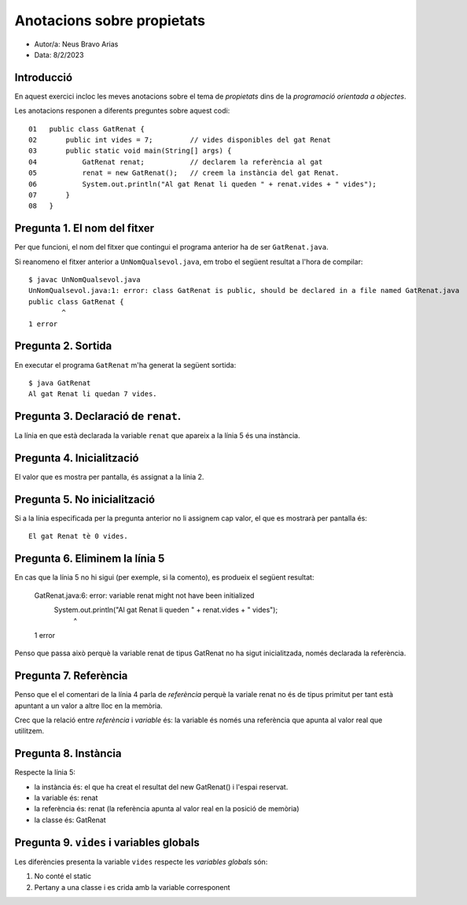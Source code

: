 ###########################
Anotacions sobre propietats
###########################

* Autor/a: Neus Bravo Arias

* Data: 8/2/2023

Introducció
===========

En aquest exercici incloc les meves anotacions sobre el tema de *propietats*
dins de la *programació orientada a objectes*.

Les anotacions responen a diferents preguntes sobre aquest codi:

::

    01   public class GatRenat {
    02       public int vides = 7;         // vides disponibles del gat Renat
    03       public static void main(String[] args) {
    04           GatRenat renat;           // declarem la referència al gat
    05           renat = new GatRenat();   // creem la instància del gat Renat.
    06           System.out.println("Al gat Renat li queden " + renat.vides + " vides");
    07       }
    08   }

Pregunta 1. El nom del fitxer
=============================

Per que funcioni, el nom del fitxer que contingui el programa anterior ha
de ser ``GatRenat.java``.

Si reanomeno el fitxer anterior a ``UnNomQualsevol.java``, em trobo el
següent resultat a l'hora de compilar:

::

    $ javac UnNomQualsevol.java
    UnNomQualsevol.java:1: error: class GatRenat is public, should be declared in a file named GatRenat.java
    public class GatRenat {
            ^
    1 error

    

Pregunta 2. Sortida
===================

En executar el programa ``GatRenat`` m'ha generat la següent sortida:

::

    $ java GatRenat
    Al gat Renat li quedan 7 vides.

Pregunta 3. Declaració de ``renat``.
====================================

La línia en que està declarada la variable ``renat`` que apareix a la
línia 5 és una instància.

Pregunta 4. Inicialització
==========================

El valor que es mostra per pantalla, és assignat a la línia 2.

Pregunta 5. No inicialització
=============================

Si a la línia especificada per la pregunta anterior no li assignem cap
valor, el que es mostrarà per pantalla és:

::

    El gat Renat tè 0 vides.

Pregunta 6. Eliminem la línia 5
===============================

En cas que la línia 5 no hi sigui (per exemple, si la comento), es
produeix el següent resultat:

    GatRenat.java:6: error: variable renat might not have been initialized
            System.out.println("Al gat Renat li queden " + renat.vides + " vides");
                                                       ^
    1 error

Penso que passa això perquè la variable renat de tipus GatRenat no ha sigut inicialitzada, només declarada la referència.

Pregunta 7. Referència
======================

Penso que el el comentari de la línia 4 parla de *referència* perquè la variale renat no és de tipus primitut per tant està apuntant a un valor a altre lloc en la memòria.

Crec que la  relació entre *referència* i *variable* és: la variable és només una referència que apunta al valor real que utilitzem.


Pregunta 8. Instància
=====================

Respecte la línia 5:

* la instància és: el que ha creat el resultat del new GatRenat() i l'espai reservat.

* la variable és: renat

* la referència és: renat (la referència apunta al valor real en la posició de memòria)

* la classe és: GatRenat

Pregunta 9. ``vides`` i variables globals
=========================================

Les diferències presenta la variable ``vides`` respecte les 
*variables globals* són:

1. No conté el static

2. Pertany a una classe i es crida amb la variable corresponent
